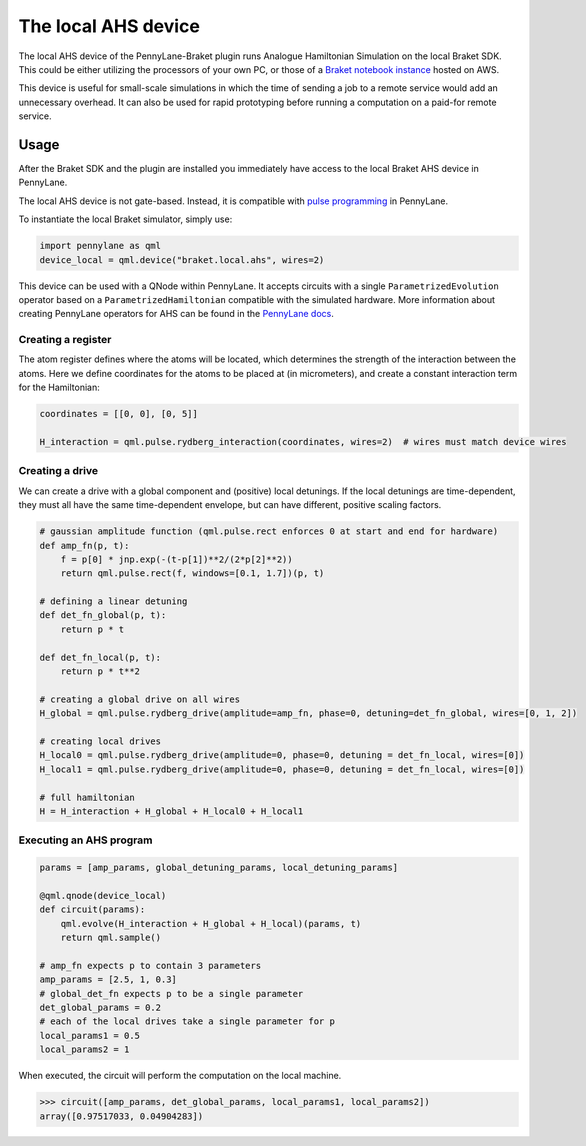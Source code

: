The local AHS device
=========================================

The local AHS device of the PennyLane-Braket plugin runs Analogue Hamiltonian Simulation on the local Braket SDK. This
could be either utilizing the processors of your own PC, or those of a `Braket notebook instance <https://docs.aws.amazon.com/braket/latest/developerguide/braket-get-started-create-notebook.html>`_ hosted on AWS.

This device is useful for small-scale simulations in which the time of sending a job to a remote service would add
an unnecessary overhead. It can also be used for rapid prototyping before running a computation
on a paid-for remote service.


Usage
~~~~~

After the Braket SDK and the plugin are installed you immediately have access to the local Braket AHS device in PennyLane.

The local AHS device is not gate-based. Instead, it is compatible with `pulse programming <https://docs.pennylane.ai/en/stable/code/qml_pulse.html>`_ in PennyLane.

To instantiate the local Braket simulator, simply use:

.. code-block:: python

    import pennylane as qml
    device_local = qml.device("braket.local.ahs", wires=2)

This device can be used with a QNode within PennyLane. It accepts circuits with a single ``ParametrizedEvolution``
operator based on a ``ParametrizedHamiltonian`` compatible with the simulated hardware. More information about creating
PennyLane operators for AHS can be found in the `PennyLane docs <https://docs.pennylane.ai/en/stable/code/qml_pulse.html>`_.

Creating a register
^^^^^^^^^^^^^^^^^^^

The atom register defines where the atoms will be located, which determines the strength of the interaction
between the atoms. Here we define coordinates for the atoms to be placed at (in micrometers), and create a constant
interaction term for the Hamiltonian:

.. code-block:: python

    coordinates = [[0, 0], [0, 5]]

    H_interaction = qml.pulse.rydberg_interaction(coordinates, wires=2)  # wires must match device wires

Creating a drive
^^^^^^^^^^^^^^^^^^^^^^^

We can create a drive with a global component and (positive) local detunings. If the local detunings are time-dependent,
they must all have the same time-dependent envelope, but can have different, positive scaling factors.

.. code-block:: python

    # gaussian amplitude function (qml.pulse.rect enforces 0 at start and end for hardware)
    def amp_fn(p, t):
        f = p[0] * jnp.exp(-(t-p[1])**2/(2*p[2]**2))
        return qml.pulse.rect(f, windows=[0.1, 1.7])(p, t)

    # defining a linear detuning
    def det_fn_global(p, t):
        return p * t

    def det_fn_local(p, t):
        return p * t**2

    # creating a global drive on all wires
    H_global = qml.pulse.rydberg_drive(amplitude=amp_fn, phase=0, detuning=det_fn_global, wires=[0, 1, 2])

    # creating local drives
    H_local0 = qml.pulse.rydberg_drive(amplitude=0, phase=0, detuning = det_fn_local, wires=[0])
    H_local1 = qml.pulse.rydberg_drive(amplitude=0, phase=0, detuning = det_fn_local, wires=[0])

    # full hamiltonian
    H = H_interaction + H_global + H_local0 + H_local1


Executing an AHS program
^^^^^^^^^^^^^^^^^^^^^^^^

.. code-block:: python

    params = [amp_params, global_detuning_params, local_detuning_params]

    @qml.qnode(device_local)
    def circuit(params):
        qml.evolve(H_interaction + H_global + H_local)(params, t)
        return qml.sample()

    # amp_fn expects p to contain 3 parameters
    amp_params = [2.5, 1, 0.3]
    # global_det_fn expects p to be a single parameter
    det_global_params = 0.2
    # each of the local drives take a single parameter for p
    local_params1 = 0.5
    local_params2 = 1

When executed, the circuit will perform the computation on the local machine.

>>> circuit([amp_params, det_global_params, local_params1, local_params2])
array([0.97517033, 0.04904283])




